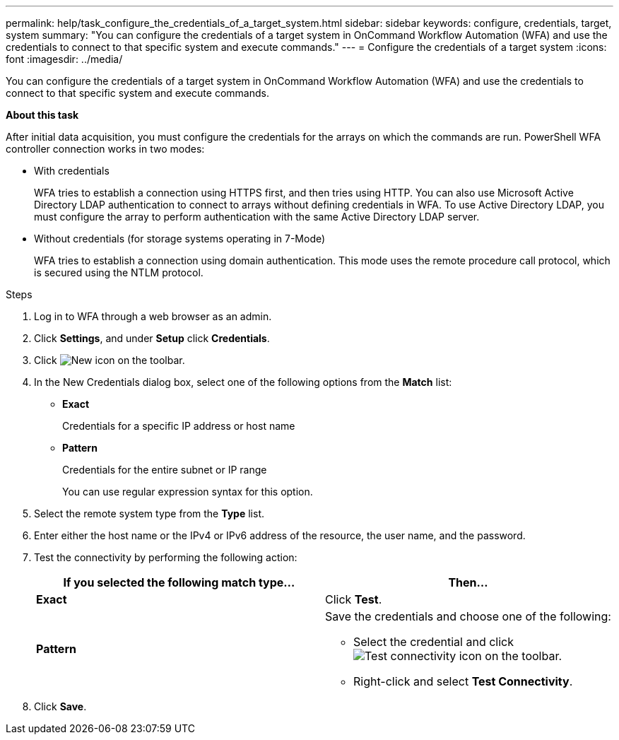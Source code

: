 ---
permalink: help/task_configure_the_credentials_of_a_target_system.html
sidebar: sidebar
keywords: configure, credentials, target, system
summary: "You can configure the credentials of a target system in OnCommand Workflow Automation (WFA) and use the credentials to connect to that specific system and execute commands."
---
= Configure the credentials of a target system
:icons: font
:imagesdir: ../media/

[.lead]
You can configure the credentials of a target system in OnCommand Workflow Automation (WFA) and use the credentials to connect to that specific system and execute commands.

**About this task**

After initial data acquisition, you must configure the credentials for the arrays on which the commands are run. PowerShell WFA controller connection works in two modes:

* With credentials
+
WFA tries to establish a connection using HTTPS first, and then tries using HTTP. You can also use Microsoft Active Directory LDAP authentication to connect to arrays without defining credentials in WFA. To use Active Directory LDAP, you must configure the array to perform authentication with the same Active Directory LDAP server.

* Without credentials (for storage systems operating in 7-Mode)
+
WFA tries to establish a connection using domain authentication. This mode uses the remote procedure call protocol, which is secured using the NTLM protocol.

.Steps

. Log in to WFA through a web browser as an admin.
. Click *Settings*, and under *Setup* click *Credentials*.
. Click image:../media/new_wfa_icon.gif[New icon] on the toolbar.
. In the New Credentials dialog box, select one of the following options from the *Match* list:
 ** *Exact*
+
Credentials for a specific IP address or host name

 ** *Pattern*
+
Credentials for the entire subnet or IP range
+
You can use regular expression syntax for this option.
. Select the remote system type from the *Type* list.
. Enter either the host name or the IPv4 or IPv6 address of the resource, the user name, and the password.
. Test the connectivity by performing the following action:
+
[cols="2*",options="header"]
|===
| If you selected the following match type...| Then...
a|
*Exact*
a|
Click *Test*.
a|
*Pattern*
a|
Save the credentials and choose one of the following:

 ** Select the credential and click image:../media/test_connectivity_wfa_icon.gif[Test connectivity icon] on the toolbar.
 ** Right-click and select *Test Connectivity*.
+
|===

. Click *Save*.
